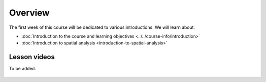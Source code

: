 Overview
========

The first week of this course will be dedicated to various introductions. We will learn about:

- :doc:`Introduction to the course and learning objectives <../../course-info/introduction>`
- :doc:`Introduction to spatial analysis <introduction-to-spatial-analysis>`
.. - :doc:`Point pattern analysis <point-pattern-analysis>`
.. - :doc:`Spatial autocorrelation <spatial-autocorrelation>`
.. - :doc:`Tutorial 1: Introduction to Git and using CSC Notebooks <git-basics>`
.. - :doc:`Tutorial 2: Introduction to Python for geospatial analysis <intro-to-python-geostack>`

Lesson videos
-------------

To be added.

    .. .. admonition:: Lesson 1.1 - Course overview; Introduction to spatial analysis; Point pattern analysis Part 1/2

        Aalto University students can access the video by clicking the image below (requires login):

        .. figure:: img/Lesson1.1.png
            :target: https://aalto.cloud.panopto.eu/Panopto/Pages/Viewer.aspx?id=a0b4ec63-2445-4861-8d15-af3b00776fce
            :width: 500px
            :align: left

    .. .. admonition:: Lesson 1.2 - Introduction to the computing environment; Introduction to Version control; How to work with the exercises?

            Aalto University students can access the video by clicking the image below (requires login):

            .. figure:: img/Lesson1.2.png
                :target: https://aalto.cloud.panopto.eu/Panopto/Pages/Viewer.aspx?id=8b3e9f36-6e59-498b-9d0f-af3b00841f54
                :width: 500px
                :align: left

    .. .. admonition:: Lesson 1.3 - Point Pattern Analysis Part 2/2; Spatial processes; Spatial autocorrelation

        Aalto University students can access the video by clicking the image below (requires login):

        .. figure:: img/Lesson1.3.png
            :target: https://aalto.cloud.panopto.eu/Panopto/Pages/Viewer.aspx?id=54122dfb-9c97-4665-95d3-af3b013e76fc
            :width: 500px
            :align: left


    .. .. admonition:: Tutorial 1.2 - Introduction to Python for geospatial analysis (a video from 2021)

        Aalto University students can access the video by clicking the image below (requires login):

        .. figure:: img/Lesson1_T2.png
            :target: https://aalto.cloud.panopto.eu/Panopto/Pages/Viewer.aspx?id=3556c9f2-2b27-4ec7-81c4-add60078d347
            :width: 500px
            :align: left




